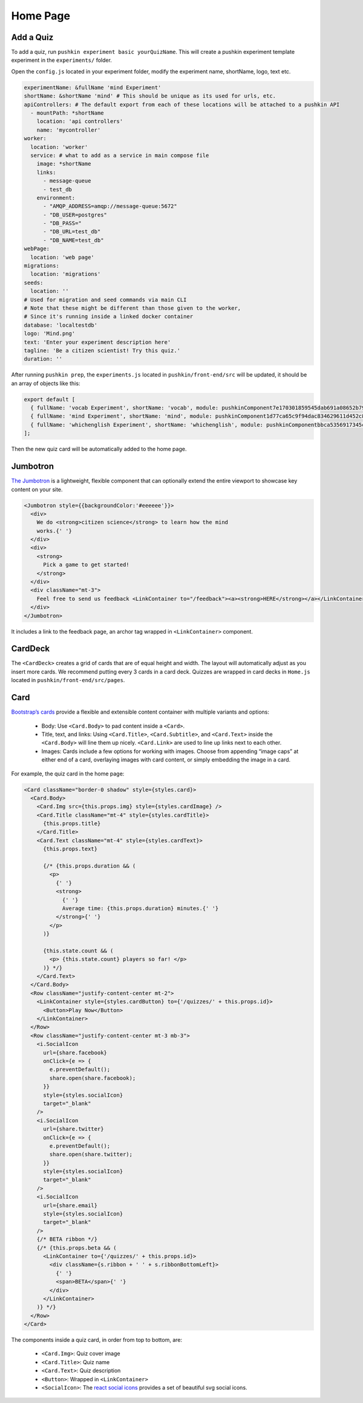 .. _home:

Home Page
=========

Add a Quiz
-----------

To add a quiz, run ``pushkin experiment basic yourQuizName``. This will create a pushkin experiment template experiment in the ``experiments/`` folder.

Open the ``config.js`` located in your experiment folder, modify the experiment name, shortName, logo, text etc.

.. code-block:: yaml

  experimentName: &fullName 'mind Experiment'
  shortName: &shortName 'mind' # This should be unique as its used for urls, etc.
  apiControllers: # The default export from each of these locations will be attached to a pushkin API
    - mountPath: *shortName
      location: 'api controllers'
      name: 'mycontroller'
  worker:
    location: 'worker'
    service: # what to add as a service in main compose file
      image: *shortName
      links:
        - message-queue
        - test_db
      environment:
        - "AMQP_ADDRESS=amqp://message-queue:5672"
        - "DB_USER=postgres"
        - "DB_PASS="
        - "DB_URL=test_db"
        - "DB_NAME=test_db"
  webPage:
    location: 'web page'
  migrations:
    location: 'migrations'
  seeds:
    location: ''
  # Used for migration and seed commands via main CLI
  # Note that these might be different than those given to the worker,
  # Since it's running inside a linked docker container
  database: 'localtestdb'
  logo: 'Mind.png'
  text: 'Enter your experiment description here'
  tagline: 'Be a citizen scientist! Try this quiz.'
  duration: ''

After running ``pushkin prep``, the ``experiments.js`` located in ``pushkin/front-end/src`` will be updated, it should be an array of objects like this:

.. code-block:: javascript

  export default [
    { fullName: 'vocab Experiment', shortName: 'vocab', module: pushkinComponent7e170301859545dab691a08652b798a8, logo: 'logo512.png', tagline: 'Be a citizen scientist! Try this quiz.', duration: '' },
    { fullName: 'mind Experiment', shortName: 'mind', module: pushkinComponent1d77ca65c9f94dac834629611d452c8e, logo: 'logo512.png', tagline: 'Be a citizen scientist! Try this quiz.', duration: '' },
    { fullName: 'whichenglish Experiment', shortName: 'whichenglish', module: pushkinComponentbbca5356917345c2b2532e84e5325197, logo: 'logo512.png', tagline: 'Be a citizen scientist! Try this quiz.', duration: '' },
  ];

Then the new quiz card will be automatically added to the home page.

Jumbotron
----------

`The Jumbotron <https://react-bootstrap.github.io/components/jumbotron/>`_ is a lightweight, flexible component that can optionally extend the entire viewport to showcase key content on your site.

.. code-block:: javascript

  <Jumbotron style={{backgroundColor:'#eeeeee'}}>
    <div>
      We do <strong>citizen science</strong> to learn how the mind
      works.{' '}
    </div>
    <div>
      <strong>
        Pick a game to get started!
      </strong>
    </div>
    <div className="mt-3">
      Feel free to send us feedback <LinkContainer to="/feedback"><a><strong>HERE</strong></a></LinkContainer>
    </div>
  </Jumbotron>

It includes a link to the feedback page, an archor tag wrapped in ``<LinkContainer>`` component.

CardDeck
---------

The ``<CardDeck>`` creates a grid of cards that are of equal height and width. The layout will automatically adjust as you insert more cards. We recommend putting every 3 cards in a card deck. Quizzes are wrapped in card decks in ``Home.js`` located in ``pushkin/front-end/src/pages``.

Card
-----

`Bootstrap’s cards <https://react-bootstrap.netlify.app/components/cards/>`_ provide a flexible and extensible content container with multiple variants and options:

 - Body: Use ``<Card.Body>`` to pad content inside a ``<Card>``.
 - Title, text, and links: Using ``<Card.Title>``, ``<Card.Subtitle>``, and ``<Card.Text>`` inside the ``<Card.Body>`` will line them up nicely. ``<Card.Link>`` are used to line up links next to each other.
 - Images: Cards include a few options for working with images. Choose from appending “image caps” at either end of a card, overlaying images with card content, or simply embedding the image in a card.

For example, the quiz card in the home page:

.. code-block:: javascript

    <Card className="border-0 shadow" style={styles.card}>
      <Card.Body>
        <Card.Img src={this.props.img} style={styles.cardImage} />
        <Card.Title className="mt-4" style={styles.cardTitle}>
          {this.props.title}
        </Card.Title>
        <Card.Text className="mt-4" style={styles.cardText}>
          {this.props.text}

          {/* {this.props.duration && (
            <p>
              {' '}
              <strong>
                {' '}
                Average time: {this.props.duration} minutes.{' '}
              </strong>{' '}
            </p>
          )}

          {this.state.count && (
            <p> {this.state.count} players so far! </p>
          )} */}
        </Card.Text>
      </Card.Body>
      <Row className="justify-content-center mt-2">
        <LinkContainer style={styles.cardButton} to={'/quizzes/' + this.props.id}>
          <Button>Play Now</Button>
        </LinkContainer>
      </Row>
      <Row className="justify-content-center mt-3 mb-3">
        <i.SocialIcon
          url={share.facebook}
          onClick={e => {
            e.preventDefault();
            share.open(share.facebook);
          }}
          style={styles.socialIcon}
          target="_blank"
        />
        <i.SocialIcon
          url={share.twitter}
          onClick={e => {
            e.preventDefault();
            share.open(share.twitter);
          }}
          style={styles.socialIcon}
          target="_blank"
        />
        <i.SocialIcon
          url={share.email}
          style={styles.socialIcon}
          target="_blank"
        />
        {/* BETA ribbon */}
        {/* {this.props.beta && (
          <LinkContainer to={'/quizzes/' + this.props.id}>
            <div className={s.ribbon + ' ' + s.ribbonBottomLeft}>
              {' '}
              <span>BETA</span>{' '}
            </div>
          </LinkContainer>
        )} */}
      </Row>
    </Card>

The components inside a quiz card, in order from top to bottom, are:

 - ``<Card.Img>``: Quiz cover image
 - ``<Card.Title>``: Quiz name
 - ``<Card.Text>``: Quiz description
 - ``<Button>``: Wrapped in ``<LinkContainer>``
 - ``<SocialIcon>``: The `react social icons <https://www.npmjs.com/package/react-social-icons>`_ provides a set of beautiful svg social icons.
